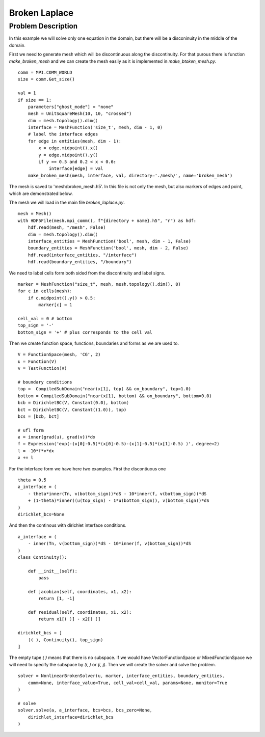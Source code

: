 ***************************************
Broken Laplace
***************************************

Problem Description
###################

In this example we will solve only one equation in the domain, but there will be
a disconinuity in the middle of the domain.

.. image:: broken_problem.png
    :scale: 75 %

First we need to generate mesh which will be discontinuous along the discontinuity.
For that purous there is function `make_broken_mesh` and we can create the mesh
easily as it is implemented in `make_btoken_mesh.py`.
::

    comm = MPI.COMM_WORLD
    size = comm.Get_size()

    val = 1
    if size == 1:
        parameters["ghost_mode"] = "none"
        mesh = UnitSquareMesh(10, 10, "crossed")
        dim = mesh.topology().dim()
        interface = MeshFunction('size_t', mesh, dim - 1, 0)
        # label the interface edges
        for edge in entities(mesh, dim - 1):
            x = edge.midpoint().x()
            y = edge.midpoint().y()
            if y == 0.5 and 0.2 < x < 0.6:
                interface[edge] = val
        make_broken_mesh(mesh, interface, val, directory='./mesh/', name='broken_mesh')

The mesh is saved to 'mesh/broken_mesh.h5'. In this file is not only the mesh,
but also markers of edges and point, which are demonstrated below.

.. image:: broken_grid.png
    :scale: 75 %

The mesh we will load in the main file `broken_laplace.py`.

::

    mesh = Mesh()
    with HDF5File(mesh.mpi_comm(), f"{directory + name}.h5", "r") as hdf:
        hdf.read(mesh, "/mesh", False)
        dim = mesh.topology().dim()
        interface_entities = MeshFunction('bool', mesh, dim - 1, False)
        boundary_entities = MeshFunction('bool', mesh, dim - 2, False)
        hdf.read(interface_entities, "/interface")
        hdf.read(boundary_entities, "/boundary")

We need to label cells form both sided from the discontinuity and label signs.

::

    marker = MeshFunction("size_t", mesh, mesh.topology().dim(), 0)
    for c in cells(mesh):
        if c.midpoint().y() > 0.5:
            marker[c] = 1

    cell_val = 0 # bottom
    top_sign = '-'
    bottom_sign = '+' # plus corresponds to the cell val

Then we create function space, functions, boundaries and forms as we are used to.

::

    V = FunctionSpace(mesh, 'CG', 2)
    u = Function(V)
    v = TestFunction(V)

    # boundary conditions
    top =  CompiledSubDomain("near(x[1], top) && on_boundary", top=1.0)
    bottom = CompiledSubDomain("near(x[1], bottom) && on_boundary", bottom=0.0)
    bcb = DirichletBC(V, Constant(0.0), bottom)
    bct = DirichletBC(V, Constant((1.0)), top)
    bcs = [bcb, bct]

    # ufl form
    a = inner(grad(u), grad(v))*dx
    f = Expression('exp(-(x[0]-0.5)*(x[0]-0.5)-(x[1]-0.5)*(x[1]-0.5) )', degree=2)
    l = -10*f*v*dx
    a += l

For the interface form we have here two examples. First the discontiuous one

::

    theta = 0.5
    a_interface = (
        - theta*inner(Tn, v(bottom_sign))*dS - 10*inner(f, v(bottom_sign))*dS
        + (1-theta)*inner((u(top_sign) - 1*u(bottom_sign)), v(bottom_sign))*dS
    )
    dirichlet_bcs=None

And then the continous with dirichlet interface conditions.

::

    a_interface = (
        - inner(Tn, v(bottom_sign))*dS - 10*inner(f, v(bottom_sign))*dS
    )
    class Continuity():

        def __init__(self):
            pass

        def jacobian(self, coordinates, x1, x2):
            return [1, -1]
        
        def residual(self, coordinates, x1, x2):
            return x1[( )] - x2[( )]

    dirichlet_bcs = [
        (( ), Continuity(), top_sign)
    ]


The empty tupe `( )` means that there is no subspace. If we would have 
VectorFunctionSpace or MixedFunctionSpace we will need to specify the subspace
by `(i, )` or `(i, j)`. Then we will create the solver and solve the problem.

::

    solver = NonlinearBrokenSolver(u, marker, interface_entities, boundary_entities,
        comm=None, interface_value=True, cell_val=cell_val, params=None, monitor=True
    )

    # solve
    solver.solve(a, a_interface, bcs=bcs, bcs_zero=None,
        dirichlet_interface=dirichlet_bcs
    )

